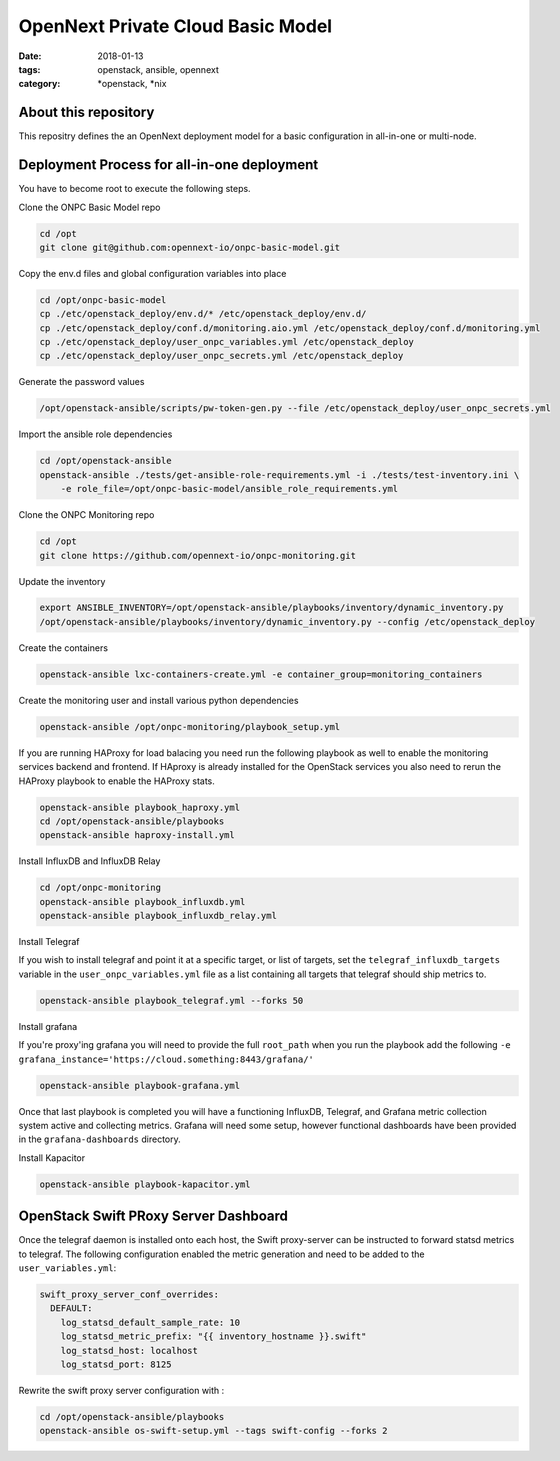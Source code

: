 OpenNext Private Cloud Basic Model
##################################
:date: 2018-01-13
:tags: openstack, ansible, opennext
:category: \*openstack, \*nix


About this repository
---------------------
This repositry defines the an OpenNext deployment model for a basic configuration
in all-in-one or multi-node.

Deployment Process for all-in-one deployment
--------------------------------------------

You have to become root to execute the following steps.

Clone the ONPC Basic Model repo

.. code-block:: bash

    cd /opt
    git clone git@github.com:opennext-io/onpc-basic-model.git

Copy the env.d files and global configuration variables into place

.. code-block:: bash

    cd /opt/onpc-basic-model
    cp ./etc/openstack_deploy/env.d/* /etc/openstack_deploy/env.d/
    cp ./etc/openstack_deploy/conf.d/monitoring.aio.yml /etc/openstack_deploy/conf.d/monitoring.yml
    cp ./etc/openstack_deploy/user_onpc_variables.yml /etc/openstack_deploy
    cp ./etc/openstack_deploy/user_onpc_secrets.yml /etc/openstack_deploy

Generate the password values

.. code-block:: bash

    /opt/openstack-ansible/scripts/pw-token-gen.py --file /etc/openstack_deploy/user_onpc_secrets.yml

Import the ansible role dependencies

.. code-block:: bash
    
    cd /opt/openstack-ansible
    openstack-ansible ./tests/get-ansible-role-requirements.yml -i ./tests/test-inventory.ini \
        -e role_file=/opt/onpc-basic-model/ansible_role_requirements.yml

Clone the ONPC Monitoring repo

.. code-block:: bash

    cd /opt
    git clone https://github.com/opennext-io/onpc-monitoring.git

Update the inventory

.. code-block:: bash

    export ANSIBLE_INVENTORY=/opt/openstack-ansible/playbooks/inventory/dynamic_inventory.py
    /opt/openstack-ansible/playbooks/inventory/dynamic_inventory.py --config /etc/openstack_deploy

Create the containers

.. code-block:: bash

    openstack-ansible lxc-containers-create.yml -e container_group=monitoring_containers

Create the monitoring user and install various python dependencies

.. code-block:: bash

    openstack-ansible /opt/onpc-monitoring/playbook_setup.yml

If you are running HAProxy for load balacing you need run the following playbook as well to enable
the monitoring services backend and frontend. If HAproxy is already installed for the OpenStack services
you also need to rerun the HAProxy playbook to enable the HAProxy stats.

.. code-block:: bash

    openstack-ansible playbook_haproxy.yml
    cd /opt/openstack-ansible/playbooks
    openstack-ansible haproxy-install.yml


Install InfluxDB and InfluxDB Relay

.. code-block:: bash

    cd /opt/onpc-monitoring
    openstack-ansible playbook_influxdb.yml
    openstack-ansible playbook_influxdb_relay.yml

Install Telegraf

If you wish to install telegraf and point it at a specific target, or list of targets, set the ``telegraf_influxdb_targets``
variable in the ``user_onpc_variables.yml`` file as a list containing all targets that telegraf should ship metrics to.

.. code-block:: bash

    openstack-ansible playbook_telegraf.yml --forks 50

Install grafana

If you're proxy'ing grafana you will need to provide the full ``root_path`` when you run the playbook add the following
``-e grafana_instance='https://cloud.something:8443/grafana/'``

.. code-block:: bash

    openstack-ansible playbook-grafana.yml

Once that last playbook is completed you will have a functioning InfluxDB, Telegraf, and Grafana metric collection system
active and collecting metrics. Grafana will need some setup, however functional dashboards have been provided in the
``grafana-dashboards`` directory.

Install Kapacitor

.. code-block:: bash

   openstack-ansible playbook-kapacitor.yml


OpenStack Swift PRoxy Server Dashboard
--------------------------------------

Once the telegraf daemon is installed onto each host, the Swift
proxy-server can be instructed to forward statsd metrics to telegraf.
The following configuration enabled the metric generation and need to
be added to the ``user_variables.yml``:

.. code-block:: yaml

    swift_proxy_server_conf_overrides:
      DEFAULT:
        log_statsd_default_sample_rate: 10
        log_statsd_metric_prefix: "{{ inventory_hostname }}.swift"
        log_statsd_host: localhost
        log_statsd_port: 8125


Rewrite the swift proxy server configuration with :

.. code-block:: bash

     cd /opt/openstack-ansible/playbooks
     openstack-ansible os-swift-setup.yml --tags swift-config --forks 2
